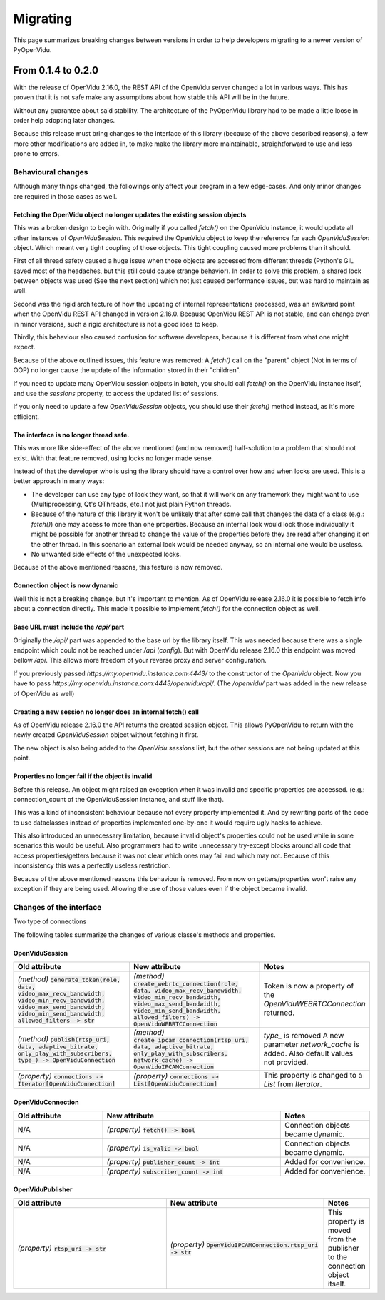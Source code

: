 .. _migrating:

=========
Migrating
=========

This page summarizes breaking changes between versions in order to help developers migrating to a newer version of PyOpenVidu.

From 0.1.4 to 0.2.0
===================

With the release of OpenVidu 2.16.0, the REST API of the OpenVidu server changed a lot in various ways.
This has proven that it is not safe make any assumptions about how stable this API will be in the future.

Without any guarantee about said stability. The architecture of the PyOpenVidu library had to be made a little loose in order help adopting later changes.


Because this release must bring changes to the interface of this library (because of the above described reasons), a few more other modifications are added in, to make make the library more maintainable, straightforward to use and less prone to errors.

Behavioural changes
-------------------

Although many things changed, the followings only affect your program in a few edge-cases. And only minor changes are required in those cases as well.

Fetching the OpenVidu object no longer updates the existing session objects
```````````````````````````````````````````````````````````````````````````
This was a broken design to begin with. Originally if you called `fetch()` on the OpenVidu instance, it would update all other instances of `OpenViduSession`. This required the OpenVidu object to keep the reference for each `OpenViduSession` object. Which meant very tight coupling of those objects. This tight coupling caused more problems than it should.

First of all thread safety caused a huge issue when those objects are accessed from different threads (Python's GIL saved most of the headaches, but this still could cause strange behavior). In order to solve this problem, a shared lock between objects was used (See the next section) which not just caused performance issues, but was hard to maintain as well.

Second was the rigid architecture of how the updating of internal representations processed, was an awkward point when the OpenVidu REST API changed in version 2.16.0. Because OpenVidu REST API is not stable, and can change even in minor versions, such a rigid architecture is not a good idea to keep.

Thirdly, this behaviour also caused confusion for software developers, because it is different from what one might expect.

Because of the above outlined issues, this feature was removed: A `fetch()` call on the "parent" object (Not in terms of OOP) no longer cause the update of the information stored in their "children".

If you need to update many OpenVidu session objects in batch, you should call `fetch()` on the OpenVidu instance itself, and use the `sessions` property, to access the updated list of sessions.

If you only need to update a few `OpenViduSession` objects, you should use their `fetch()` method instead, as it's more efficient.


The interface is no longer thread safe.
```````````````````````````````````````
This was more like side-effect of the above mentioned (and now removed) half-solution to a problem that should not exist.
With that feature removed, using locks no longer made sense.

Instead of that the developer who is using the library should have a control over how and when locks are used. This is a better approach in many ways:

- The developer can use any type of lock they want, so that it will work on any framework they might want to use (Multiprocessing, Qt's QThreads, etc.) not just plain Python threads.
- Because of the nature of this library it won't be unlikely that after some call that changes the data of a class (e.g.: `fetch()`) one may access to more than one properties. Because an internal lock would lock those individually it might be possible for another thread to change the value of the properties before they are read after changing it on the other thread. In this scenario an external lock would be needed anyway, so an internal one would be useless.
- No unwanted side effects of the unexpected locks.

Because of the above mentioned reasons, this feature is now removed.


Connection object is now dynamic
````````````````````````````````
Well this is not a breaking change, but it's important to mention. As of OpenVidu release 2.16.0 it is possible to fetch info about a connection directly.
This made it possible to implement `fetch()` for the connection object as well.


Base URL must include the `/api/` part
`````````````````````````````````````
Originally the `/api/` part was appended to the base url by the library itself. This was needed because there was a single endpoint which could not be reached under `/api` (`config`). But with OpenVidu release 2.16.0 this endpoint was moved bellow `/api`.
This allows more freedom of your reverse proxy and server configuration.

If you previously passed `https://my.openvidu.instance.com:4443/` to the constructor of the `OpenVidu` object. Now you have to pass `https://my.openvidu.instance.com:4443/openvidu/api/`. (The `/openvidu/` part was added in the new release of OpenVidu as well)

Creating a new session no longer does an internal fetch() call
``````````````````````````````````````````````````````````````
As of OpenVidu release 2.16.0 the API returns the created session object. This allows PyOpenVidu to return with the newly created `OpenViduSession` object without fetching it first.

The new object is also being added to the `OpenVidu.sessions` list, but the other sessions are not being updated at this point.

Properties no longer fail if the object is invalid
``````````````````````````````````````````````````
Before this release. An object might raised an exception when it was invalid and specific properties are accessed. (e.g.: connection_count of the OpenViduSession instance, and stuff like that).

This was a kind of inconsistent behaviour because not every property implemented it. And by rewriting parts of the code to use dataclasses instead of properties implemented one-by-one it would require ugly hacks to achieve.

This also introduced an unnecessary limitation, because invalid object's properties could not be used while in some scenarios this would be useful. Also programmers had to write unnecessary try-except blocks around all code that access properties/getters because it was not clear which ones may fail and which may not.
Because of this inconsistency this was a perfectly useless restriction.

Because of the above mentioned reasons this behaviour is removed. From now on getters/properties won't raise any exception if they are being used. Allowing the use of those values even if the object became invalid.


Changes of the interface
------------------------

Two type of connections

The following tables summarize the changes of various classe's methods and properties.

OpenViduSession
```````````````

.. list-table::
   :widths: 45 45 10
   :header-rows: 1

   * - Old attribute
     - New attribute
     - Notes

   * - `(method)` :code:`generate_token(role, data, video_max_recv_bandwidth, video_min_recv_bandwidth, video_max_send_bandwidth, video_min_send_bandwidth, allowed_filters -> str`
     - `(method)` :code:`create_webrtc_connection(role, data, video_max_recv_bandwidth, video_min_recv_bandwidth, video_max_send_bandwidth, video_min_send_bandwidth, allowed_filters) -> OpenViduWEBRTCConnection`
     - Token is now a property of the `OpenViduWEBRTCConnection` returned.

   * - `(method)` :code:`publish(rtsp_uri, data, adaptive_bitrate, only_play_with_subscribers, type_) -> OpenViduConnection`
     - `(method)` :code:`create_ipcam_connection(rtsp_uri, data, adaptive_bitrate, only_play_with_subscribers, network_cache) -> OpenViduIPCAMConnection`
     - `type_` is removed A new parameter `network_cache` is added. Also default values not provided.

   * - `(property)` :code:`connections -> Iterator[OpenViduConnection]`
     - `(property)` :code:`connections -> List[OpenViduConnection]`
     - This property is changed to a `List` from `Iterator`.

OpenViduConnection
``````````````````

.. list-table::
   :widths: 25 50 25
   :header-rows: 1

   * - Old attribute
     - New attribute
     - Notes

   * - N/A
     - `(property)` :code:`fetch() -> bool`
     - Connection objects became dynamic.

   * - N/A
     - `(property)` :code:`is_valid -> bool`
     - Connection objects became dynamic.

   * - N/A
     - `(property)` :code:`publisher_count -> int`
     - Added for convenience.

   * - N/A
     - `(property)` :code:`subscriber_count -> int`
     - Added for convenience.

OpenViduPublisher
`````````````````

.. list-table::
   :widths: 45 45 10
   :header-rows: 1

   * - Old attribute
     - New attribute
     - Notes

   * - `(property)` :code:`rtsp_uri -> str`
     - `(property)` :code:`OpenViduIPCAMConnection.rtsp_uri -> str`
     - This property is moved from the publisher to the connection object itself.
